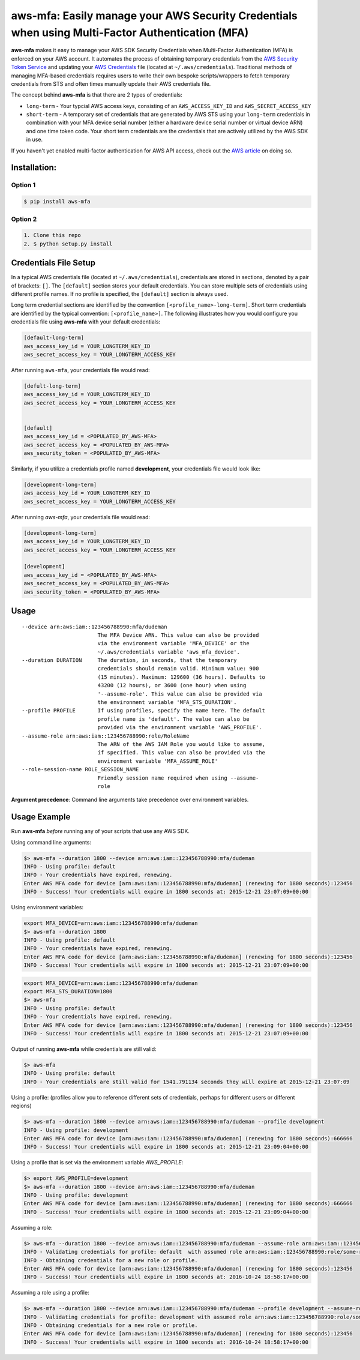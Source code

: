 aws-mfa: Easily manage your AWS Security Credentials when using Multi-Factor Authentication (MFA)
=================================================================================================

**aws-mfa** makes it easy to manage your AWS SDK Security Credentials when Multi-Factor Authentication (MFA) is enforced on your AWS account. It automates the process of obtaining temporary credentials from the `AWS Security Token Service
<http://docs.aws.amazon.com/STS/latest/APIReference/Welcome.html>`_ and updating your `AWS Credentials <https://blogs.aws.amazon.com/security/post/Tx3D6U6WSFGOK2H/A-New-and-Standardized-Way-to-Manage-Credentials-in-the-AWS-SDKs>`_ file (located at ``~/.aws/credentials``). Traditional methods of managing MFA-based credentials requires users to write their own bespoke scripts/wrappers to fetch temporary credentials from STS and often times manually update their AWS credentials file.

The concept behind **aws-mfa** is that there are 2 types of credentials:

* ``long-term`` - Your typcial AWS access keys, consisting of an ``AWS_ACCESS_KEY_ID`` and ``AWS_SECRET_ACCESS_KEY``

* ``short-term`` - A temporary set of credentials that are generated by AWS STS using your ``long-term`` credentials in combination with your MFA device serial number (either a hardware device serial number or virtual device ARN) and one time token code. Your short term credentials are the credentials that are actively utilized by the AWS SDK in use.


If you haven't yet enabled multi-factor authentication for AWS API access, check out the `AWS article <http://docs.aws.amazon.com/IAM/latest/UserGuide/id_credentials_mfa_configure-api-require.html>`_ on doing so.


Installation:
-------------
Option 1
~~~~~~~~
.. code-block:: sh

    $ pip install aws-mfa

Option 2
~~~~~~~~

.. code-block:: sh

    1. Clone this repo
    2. $ python setup.py install


Credentials File Setup
----------------------

In a typical AWS credentials file (located at ``~/.aws/credentials``), credentials are stored in sections, denoted by a pair of brackets: ``[]``. The ``[default]`` section stores your default credentials. You can store multiple sets of credentials using different profile names. If no profile is specified, the ``[default]`` section is always used.

Long term credential sections are identified by the convention ``[<profile_name>-long-term]``. Short term credentials are identified by the typical convention: ``[<profile_name>]``. The following illustrates how you would configure you credentials file using **aws-mfa** with your default credentials:

.. code-block:: ini

    [default-long-term]
    aws_access_key_id = YOUR_LONGTERM_KEY_ID
    aws_secret_access_key = YOUR_LONGTERM_ACCESS_KEY


After running ``aws-mfa``, your credentials file would read:

.. code-block:: ini

    [defult-long-term]
    aws_access_key_id = YOUR_LONGTERM_KEY_ID
    aws_secret_access_key = YOUR_LONGTERM_ACCESS_KEY


    [default]
    aws_access_key_id = <POPULATED_BY_AWS-MFA>
    aws_secret_access_key = <POPULATED_BY_AWS-MFA>
    aws_security_token = <POPULATED_BY_AWS-MFA>


Similarly, if you utilize a credentials profile named **development**, your credentials file would look like:

.. code-block:: ini

    [development-long-term]
    aws_access_key_id = YOUR_LONGTERM_KEY_ID
    aws_secret_access_key = YOUR_LONGTERM_ACCESS_KEY



After running `aws-mfa`, your credentials file would read:

.. code-block:: ini

    [development-long-term]
    aws_access_key_id = YOUR_LONGTERM_KEY_ID
    aws_secret_access_key = YOUR_LONGTERM_ACCESS_KEY

    [development]
    aws_access_key_id = <POPULATED_BY_AWS-MFA>
    aws_secret_access_key = <POPULATED_BY_AWS-MFA>
    aws_security_token = <POPULATED_BY_AWS-MFA>


Usage
-----

::

    --device arn:aws:iam::123456788990:mfa/dudeman
                            The MFA Device ARN. This value can also be provided
                            via the environment variable 'MFA_DEVICE' or the
                            ~/.aws/credentials variable 'aws_mfa_device'.
    --duration DURATION     The duration, in seconds, that the temporary
                            credentials should remain valid. Minimum value: 900
                            (15 minutes). Maximum: 129600 (36 hours). Defaults to
                            43200 (12 hours), or 3600 (one hour) when using
                            '--assume-role'. This value can also be provided via
                            the environment variable 'MFA_STS_DURATION'.
    --profile PROFILE       If using profiles, specify the name here. The default
                            profile name is 'default'. The value can also be
                            provided via the environment variable 'AWS_PROFILE'.
    --assume-role arn:aws:iam::123456788990:role/RoleName
                            The ARN of the AWS IAM Role you would like to assume,
                            if specified. This value can also be provided via the
                            environment variable 'MFA_ASSUME_ROLE'
    --role-session-name ROLE_SESSION_NAME
                            Friendly session name required when using --assume-
                            role

**Argument precedence**: Command line arguments take precedence over environment variables.

Usage Example
-------------

Run **aws-mfa** *before* running any of your scripts that use any AWS SDK.


Using command line arguments:

.. code-block:: sh

    $> aws-mfa --duration 1800 --device arn:aws:iam::123456788990:mfa/dudeman
    INFO - Using profile: default
    INFO - Your credentials have expired, renewing.
    Enter AWS MFA code for device [arn:aws:iam::123456788990:mfa/dudeman] (renewing for 1800 seconds):123456
    INFO - Success! Your credentials will expire in 1800 seconds at: 2015-12-21 23:07:09+00:00


Using environment variables:

.. code-block:: sh

    export MFA_DEVICE=arn:aws:iam::123456788990:mfa/dudeman
    $> aws-mfa --duration 1800
    INFO - Using profile: default
    INFO - Your credentials have expired, renewing.
    Enter AWS MFA code for device [arn:aws:iam::123456788990:mfa/dudeman] (renewing for 1800 seconds):123456
    INFO - Success! Your credentials will expire in 1800 seconds at: 2015-12-21 23:07:09+00:00

.. code-block:: sh

    export MFA_DEVICE=arn:aws:iam::123456788990:mfa/dudeman
    export MFA_STS_DURATION=1800
    $> aws-mfa
    INFO - Using profile: default
    INFO - Your credentials have expired, renewing.
    Enter AWS MFA code for device [arn:aws:iam::123456788990:mfa/dudeman] (renewing for 1800 seconds):123456
    INFO - Success! Your credentials will expire in 1800 seconds at: 2015-12-21 23:07:09+00:00


Output of running **aws-mfa** while credentials are still valid:

.. code-block:: sh

    $> aws-mfa
    INFO - Using profile: default
    INFO - Your credentials are still valid for 1541.791134 seconds they will expire at 2015-12-21 23:07:09


Using a profile: (profiles allow you to reference different sets of credentials, perhaps for different users or different regions)

.. code-block:: sh

    $> aws-mfa --duration 1800 --device arn:aws:iam::123456788990:mfa/dudeman --profile development
    INFO - Using profile: development
    Enter AWS MFA code for device [arn:aws:iam::123456788990:mfa/dudeman] (renewing for 1800 seconds):666666
    INFO - Success! Your credentials will expire in 1800 seconds at: 2015-12-21 23:09:04+00:00

Using a profile that is set via the environment variable `AWS_PROFILE`:

.. code-block:: sh

    $> export AWS_PROFILE=development
    $> aws-mfa --duration 1800 --device arn:aws:iam::123456788990:mfa/dudeman
    INFO - Using profile: development
    Enter AWS MFA code for device [arn:aws:iam::123456788990:mfa/dudeman] (renewing for 1800 seconds):666666
    INFO - Success! Your credentials will expire in 1800 seconds at: 2015-12-21 23:09:04+00:00

Assuming a role:

.. code-block:: sh

    $> aws-mfa --duration 1800 --device arn:aws:iam::123456788990:mfa/dudeman --assume-role arn:aws:iam::123456788990:role/some-role --role-session-name some-role-session
    INFO - Validating credentials for profile: default  with assumed role arn:aws:iam::123456788990:role/some-role
    INFO - Obtaining credentials for a new role or profile.
    Enter AWS MFA code for device [arn:aws:iam::123456788990:mfa/dudeman] (renewing for 1800 seconds):123456
    INFO - Success! Your credentials will expire in 1800 seconds at: 2016-10-24 18:58:17+00:00

Assuming a role using a profile:

.. code-block:: sh

    $> aws-mfa --duration 1800 --device arn:aws:iam::123456788990:mfa/dudeman --profile development --assume-role arn:aws:iam::123456788990:role/some-role --role-session-name some-role-session
    INFO - Validating credentials for profile: development with assumed role arn:aws:iam::123456788990:role/some-role
    INFO - Obtaining credentials for a new role or profile.
    Enter AWS MFA code for device [arn:aws:iam::123456788990:mfa/dudeman] (renewing for 1800 seconds):123456
    INFO - Success! Your credentials will expire in 1800 seconds at: 2016-10-24 18:58:17+00:00
